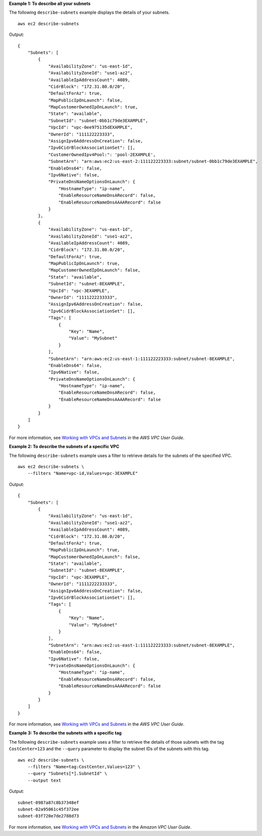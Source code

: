 **Example 1: To describe all your subnets**

The following ``describe-subnets`` example displays the details of your subnets. ::

    aws ec2 describe-subnets

Output::

    {
        "Subnets": [
            {
                "AvailabilityZone": "us-east-1d",
                "AvailabilityZoneId": "use1-az2",
                "AvailableIpAddressCount": 4089,
                "CidrBlock": "172.31.80.0/20",
                "DefaultForAz": true,
                "MapPublicIpOnLaunch": false,
                "MapCustomerOwnedIpOnLaunch": true,
                "State": "available",
                "SubnetId": "subnet-0bb1c79de3EXAMPLE",
                "VpcId": "vpc-0ee975135dEXAMPLE",
                "OwnerId": "111122223333",
                "AssignIpv6AddressOnCreation": false,
                "Ipv6CidrBlockAssociationSet": [],
                "CustomerOwnedIpv4Pool:": 'pool-2EXAMPLE',    
                "SubnetArn": "arn:aws:ec2:us-east-2:111122223333:subnet/subnet-0bb1c79de3EXAMPLE",
                "EnableDns64": false,
                "Ipv6Native": false,
                "PrivateDnsNameOptionsOnLaunch": {
                    "HostnameType": "ip-name",
                    "EnableResourceNameDnsARecord": false,
                    "EnableResourceNameDnsAAAARecord": false
                }
            },
            {
                "AvailabilityZone": "us-east-1d",
                "AvailabilityZoneId": "use1-az2",
                "AvailableIpAddressCount": 4089,
                "CidrBlock": "172.31.80.0/20",
                "DefaultForAz": true,
                "MapPublicIpOnLaunch": true,
                "MapCustomerOwnedIpOnLaunch": false,
                "State": "available",
                "SubnetId": "subnet-8EXAMPLE",
                "VpcId": "vpc-3EXAMPLE",
                "OwnerId": "1111222233333",
                "AssignIpv6AddressOnCreation": false,
                "Ipv6CidrBlockAssociationSet": [],        
                "Tags": [
                    {
                        "Key": "Name",
                        "Value": "MySubnet"
                    }
                ],
                "SubnetArn": "arn:aws:ec2:us-east-1:111122223333:subnet/subnet-8EXAMPLE",
                "EnableDns64": false,
                "Ipv6Native": false,
                "PrivateDnsNameOptionsOnLaunch": {
                    "HostnameType": "ip-name",
                    "EnableResourceNameDnsARecord": false,
                    "EnableResourceNameDnsAAAARecord": false
                }
            }
        ]
    }

For more information, see `Working with VPCs and Subnets <https://docs.aws.amazon.com/vpc/latest/userguide/working-with-vpcs.html>`__ in the *AWS VPC User Guide*.

**Example 2: To describe the subnets of a specific VPC**

The following ``describe-subnets`` example uses a filter to retrieve details for the subnets of the specified VPC. ::

    aws ec2 describe-subnets \
        --filters "Name=vpc-id,Values=vpc-3EXAMPLE"

Output::

    {
        "Subnets": [
            {
                "AvailabilityZone": "us-east-1d",
                "AvailabilityZoneId": "use1-az2",
                "AvailableIpAddressCount": 4089,
                "CidrBlock": "172.31.80.0/20",
                "DefaultForAz": true,
                "MapPublicIpOnLaunch": true,
                "MapCustomerOwnedIpOnLaunch": false,
                "State": "available",
                "SubnetId": "subnet-8EXAMPLE",
                "VpcId": "vpc-3EXAMPLE",
                "OwnerId": "1111222233333",
                "AssignIpv6AddressOnCreation": false,
                "Ipv6CidrBlockAssociationSet": [],
                "Tags": [
                    {
                        "Key": "Name",
                        "Value": "MySubnet"
                    }
                ],
                "SubnetArn": "arn:aws:ec2:us-east-1:111122223333:subnet/subnet-8EXAMPLE",
                "EnableDns64": false,
                "Ipv6Native": false,
                "PrivateDnsNameOptionsOnLaunch": {
                    "HostnameType": "ip-name",
                    "EnableResourceNameDnsARecord": false,
                    "EnableResourceNameDnsAAAARecord": false
                }
            }
        ]
    }

For more information, see `Working with VPCs and Subnets <https://docs.aws.amazon.com/vpc/latest/userguide/working-with-vpcs.html>`__ in the *AWS VPC User Guide*.

**Example 3: To describe the subnets with a specific tag**

The following ``describe-subnets`` example uses a filter to retrieve the details of those subnets with the tag ``CostCenter=123`` and the ``--query`` parameter to display the subnet IDs of the subnets with this tag. ::

    aws ec2 describe-subnets \
        --filters "Name=tag:CostCenter,Values=123" \
        --query "Subnets[*].SubnetId" \
        --output text

Output::

    subnet-0987a87c8b37348ef
    subnet-02a95061c45f372ee
    subnet-03f720e7de2788d73

For more information, see `Working with VPCs and Subnets <https://docs.aws.amazon.com/vpc/latest/userguide/working-with-vpcs.html>`__ in the *Amazon VPC User Guide*.